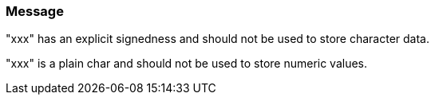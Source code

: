 === Message

"xxx" has an explicit signedness and should not be used to store character data.

"xxx" is a plain char and should not be used to store numeric values.

